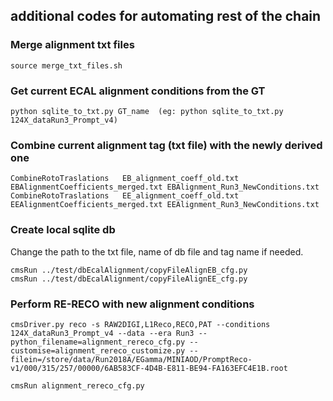 ** additional codes for automating rest of the chain

*** Merge alignment txt files
#+BEGIN_EXAMPLE
   source merge_txt_files.sh
#+END_EXAMPLE
        
*** Get current ECAL alignment conditions from the GT
#+BEGIN_EXAMPLE
   python sqlite_to_txt.py GT_name  (eg: python sqlite_to_txt.py 124X_dataRun3_Prompt_v4)
#+END_EXAMPLE

*** Combine current alignment tag (txt file) with the newly derived one
#+BEGIN_EXAMPLE
   CombineRotoTraslations   EB_alignment_coeff_old.txt  EBAlignmentCoefficients_merged.txt EBAlignment_Run3_NewConditions.txt
   CombineRotoTraslations   EE_alignment_coeff_old.txt  EEAlignmentCoefficients_merged.txt EEAlignment_Run3_NewConditions.txt
#+END_EXAMPLE

*** Create local sqlite db
Change the path to the txt file, name of db file and tag name if needed.
#+BEGIN_EXAMPLE
  cmsRun ../test/dbEcalAlignment/copyFileAlignEB_cfg.py
  cmsRun ../test/dbEcalAlignment/copyFileAlignEE_cfg.py
#+END_EXAMPLE

*** Perform RE-RECO with new alignment conditions
#+BEGIN_EXAMPLE
   cmsDriver.py reco -s RAW2DIGI,L1Reco,RECO,PAT --conditions 124X_dataRun3_Prompt_v4 --data --era Run3 --python_filename=alignment_rereco_cfg.py --customise=alignment_rereco_customize.py --filein=/store/data/Run2018A/EGamma/MINIAOD/PromptReco-v1/000/315/257/00000/6AB583CF-4D4B-E811-BE94-FA163EFC4E1B.root

   cmsRun alignment_rereco_cfg.py
#+END_EXAMPLE